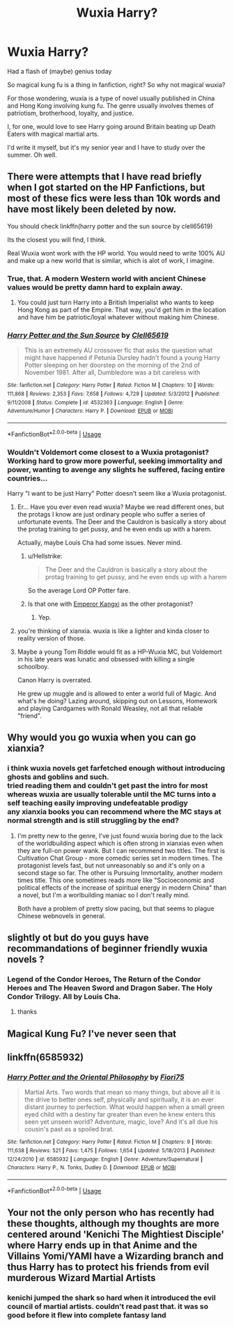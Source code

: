 #+TITLE: Wuxia Harry?

* Wuxia Harry?
:PROPERTIES:
:Author: inthebeam
:Score: 2
:DateUnix: 1531302199.0
:DateShort: 2018-Jul-11
:FlairText: Request
:END:
Had a flash of (maybe) genius today

So magical kung fu is a thing in fanfiction, right? So why not magical wuxia?

For those wondering, wuxia is a type of novel usually published in China and Hong Kong involving kung fu. The genre usually involves themes of patriotism, brotherhood, loyalty, and justice.

I, for one, would love to see Harry going around Britain beating up Death Eaters with magical martial arts.

I'd write it myself, but it's my senior year and I have to study over the summer. Oh well.


** There were attempts that I have read briefly when I got started on the HP Fanfictions, but most of these fics were less than 10k words and have most likely been deleted by now.

You should check linkffn(harry potter and the sun source by clell65619)

Its the closest you will find, I think.

Real Wuxia wont work with the HP world. You would need to write 100% AU and make up a new world that is similar, which is alot of work, I imagine.
:PROPERTIES:
:Score: 2
:DateUnix: 1531303608.0
:DateShort: 2018-Jul-11
:END:

*** True, that. A modern Western world with ancient Chinese values would be pretty damn hard to explain away.
:PROPERTIES:
:Author: inthebeam
:Score: 3
:DateUnix: 1531303907.0
:DateShort: 2018-Jul-11
:END:

**** You could just turn Harry into a British Imperialist who wants to keep Hong Kong as part of the Empire. That way, you'd get him in the location and have him be patriotic/loyal whatever without making him Chinese.
:PROPERTIES:
:Author: Hellstrike
:Score: 2
:DateUnix: 1531322406.0
:DateShort: 2018-Jul-11
:END:


*** [[https://www.fanfiction.net/s/4532363/1/][*/Harry Potter and the Sun Source/*]] by [[https://www.fanfiction.net/u/1298529/Clell65619][/Clell65619/]]

#+begin_quote
  This is an extremely AU crossover fic that asks the question what might have happened if Petunia Dursley hadn't found a young Harry Potter sleeping on her doorstep on the morning of the 2nd of November 1981. After all, Dumbledore was a bit careless with
#+end_quote

^{/Site/:} ^{fanfiction.net} ^{*|*} ^{/Category/:} ^{Harry} ^{Potter} ^{*|*} ^{/Rated/:} ^{Fiction} ^{M} ^{*|*} ^{/Chapters/:} ^{10} ^{*|*} ^{/Words/:} ^{111,868} ^{*|*} ^{/Reviews/:} ^{2,353} ^{*|*} ^{/Favs/:} ^{7,658} ^{*|*} ^{/Follows/:} ^{4,729} ^{*|*} ^{/Updated/:} ^{5/3/2012} ^{*|*} ^{/Published/:} ^{9/11/2008} ^{*|*} ^{/Status/:} ^{Complete} ^{*|*} ^{/id/:} ^{4532363} ^{*|*} ^{/Language/:} ^{English} ^{*|*} ^{/Genre/:} ^{Adventure/Humor} ^{*|*} ^{/Characters/:} ^{Harry} ^{P.} ^{*|*} ^{/Download/:} ^{[[http://www.ff2ebook.com/old/ffn-bot/index.php?id=4532363&source=ff&filetype=epub][EPUB]]} ^{or} ^{[[http://www.ff2ebook.com/old/ffn-bot/index.php?id=4532363&source=ff&filetype=mobi][MOBI]]}

--------------

*FanfictionBot*^{2.0.0-beta} | [[https://github.com/tusing/reddit-ffn-bot/wiki/Usage][Usage]]
:PROPERTIES:
:Author: FanfictionBot
:Score: 1
:DateUnix: 1531303625.0
:DateShort: 2018-Jul-11
:END:


*** Wouldn't Voldemort come closest to a Wuxia protagonist? Working hard to grow more powerful, seeking immortality and power, wanting to avenge any slights he suffered, facing entire countries...

Harry "I want to be just Harry" Potter doesn't seem like a Wuxia protagonist.
:PROPERTIES:
:Author: Starfox5
:Score: 1
:DateUnix: 1531304019.0
:DateShort: 2018-Jul-11
:END:

**** Er... Have you ever even read wuxia? Maybe we read different ones, but the protags I know are just ordinary people who suffer a series of unfortunate events. The Deer and the Cauldron is basically a story about the protag training to get pussy, and he even ends up with a harem.

Actually, maybe Louis Cha had some issues. Never mind.
:PROPERTIES:
:Author: inthebeam
:Score: 3
:DateUnix: 1531305658.0
:DateShort: 2018-Jul-11
:END:

***** u/Hellstrike:
#+begin_quote
  The Deer and the Cauldron is basically a story about the protag training to get pussy, and he even ends up with a harem
#+end_quote

So the average Lord OP Potter fare.
:PROPERTIES:
:Author: Hellstrike
:Score: 3
:DateUnix: 1531322445.0
:DateShort: 2018-Jul-11
:END:


***** Is that one with [[https://en.m.wikipedia.org/wiki/Kangxi_Emperor][Emperor Kangxi]] as the other protagonist?
:PROPERTIES:
:Author: InquisitorCOC
:Score: 1
:DateUnix: 1531361302.0
:DateShort: 2018-Jul-12
:END:

****** Yep.
:PROPERTIES:
:Author: inthebeam
:Score: 2
:DateUnix: 1531366176.0
:DateShort: 2018-Jul-12
:END:


**** you're thinking of xianxia. wuxia is like a lighter and kinda closer to reality version of those.
:PROPERTIES:
:Author: solidmentalgrace
:Score: 3
:DateUnix: 1531316966.0
:DateShort: 2018-Jul-11
:END:


**** Maybe a young Tom Riddle would fit as a HP-Wuxia MC, but Voldemort in his late years was lunatic and obsessed with killing a single schoolboy.

Canon Harry is overrated.

He grew up muggle and is allowed to enter a world full of Magic. And what's he doing? Lazing around, skipping out on Lessons, Homework and playing Cardgames with Ronald Weasley, not all that reliable "friend".
:PROPERTIES:
:Score: -1
:DateUnix: 1531305360.0
:DateShort: 2018-Jul-11
:END:


** Why would you go wuxia when you can go xianxia?
:PROPERTIES:
:Author: Satanniel
:Score: 2
:DateUnix: 1531347475.0
:DateShort: 2018-Jul-12
:END:

*** i think wuxia novels get farfetched enough without introducing ghosts and goblins and such.\\
tried reading them and couldn't get past the intro for most whereas wuxia are usually tolerable until the MC turns into a self teaching easily improving undefeatable prodigy\\
any xianxia books you can recommend where the MC stays at normal strength and is still struggling by the end?
:PROPERTIES:
:Author: dedicated2fitness
:Score: 1
:DateUnix: 1531404143.0
:DateShort: 2018-Jul-12
:END:

**** I'm pretty new to the genre, I've just found wuxia boring due to the lack of the worldbuilding aspect which is often strong in xianxias even when they are full-on power wank. But I can recommend two titles. The first is Cultivation Chat Group - more comedic series set in modern times. The protagonist levels fast, but not unreasonably so and it's only on a second stage so far. The other is Pursuing Immortality, another modern times title. This one sometimes reads more like "Socioeconomic and political effects of the increase of spiritual energy in modern China" than a novel, but I'm a worlbuilding maniac so I don't really mind.

Both have a problem of pretty slow pacing, but that seems to plague Chinese webnovels in general.
:PROPERTIES:
:Author: Satanniel
:Score: 1
:DateUnix: 1531422614.0
:DateShort: 2018-Jul-12
:END:


** slightly ot but do you guys have recommandations of beginner friendly wuxia novels ?
:PROPERTIES:
:Author: natus92
:Score: 1
:DateUnix: 1531323849.0
:DateShort: 2018-Jul-11
:END:

*** Legend of the Condor Heroes, The Return of the Condor Heroes and The Heaven Sword and Dragon Saber. The Holy Condor Trilogy. All by Louis Cha.
:PROPERTIES:
:Author: inthebeam
:Score: 4
:DateUnix: 1531324564.0
:DateShort: 2018-Jul-11
:END:

**** thanks
:PROPERTIES:
:Author: natus92
:Score: 1
:DateUnix: 1531347120.0
:DateShort: 2018-Jul-12
:END:


** Magical Kung Fu? I've never seen that
:PROPERTIES:
:Score: 1
:DateUnix: 1531344851.0
:DateShort: 2018-Jul-12
:END:


** linkffn(6585932)
:PROPERTIES:
:Author: silentgord
:Score: 1
:DateUnix: 1531374947.0
:DateShort: 2018-Jul-12
:END:

*** [[https://www.fanfiction.net/s/6585932/1/][*/Harry Potter and the Oriental Philosophy/*]] by [[https://www.fanfiction.net/u/2029962/Fiori75][/Fiori75/]]

#+begin_quote
  Martial Arts. Two words that mean so many things, but above all it is the drive to better ones self, physically and spiritually, it is an ever distant journey to perfection. What would happen when a small green eyed child with a destiny far greater than even he knew enters this seen yet unseen world? Adventure, magic, love? And it's all due his cousin's past as a spoiled brat.
#+end_quote

^{/Site/:} ^{fanfiction.net} ^{*|*} ^{/Category/:} ^{Harry} ^{Potter} ^{*|*} ^{/Rated/:} ^{Fiction} ^{M} ^{*|*} ^{/Chapters/:} ^{9} ^{*|*} ^{/Words/:} ^{111,638} ^{*|*} ^{/Reviews/:} ^{521} ^{*|*} ^{/Favs/:} ^{1,475} ^{*|*} ^{/Follows/:} ^{1,654} ^{*|*} ^{/Updated/:} ^{5/18/2013} ^{*|*} ^{/Published/:} ^{12/24/2010} ^{*|*} ^{/id/:} ^{6585932} ^{*|*} ^{/Language/:} ^{English} ^{*|*} ^{/Genre/:} ^{Adventure/Supernatural} ^{*|*} ^{/Characters/:} ^{Harry} ^{P.,} ^{N.} ^{Tonks,} ^{Dudley} ^{D.} ^{*|*} ^{/Download/:} ^{[[http://www.ff2ebook.com/old/ffn-bot/index.php?id=6585932&source=ff&filetype=epub][EPUB]]} ^{or} ^{[[http://www.ff2ebook.com/old/ffn-bot/index.php?id=6585932&source=ff&filetype=mobi][MOBI]]}

--------------

*FanfictionBot*^{2.0.0-beta} | [[https://github.com/tusing/reddit-ffn-bot/wiki/Usage][Usage]]
:PROPERTIES:
:Author: FanfictionBot
:Score: 1
:DateUnix: 1531374963.0
:DateShort: 2018-Jul-12
:END:


** Your not the only person who has recently had these thoughts, although my thoughts are more centered around 'Kenichi The Mightiest Disciple' where Harry ends up in that Anime and the Villains Yomi/YAMI have a Wizarding branch and thus Harry has to protect his friends from evil murderous Wizard Martial Artists
:PROPERTIES:
:Author: KidCoheed
:Score: 0
:DateUnix: 1531370580.0
:DateShort: 2018-Jul-12
:END:

*** kenichi jumped the shark so hard when it introduced the evil council of martial artists. couldn't read past that. it was so good before it flew into complete fantasy land
:PROPERTIES:
:Author: dedicated2fitness
:Score: 1
:DateUnix: 1531404188.0
:DateShort: 2018-Jul-12
:END:

